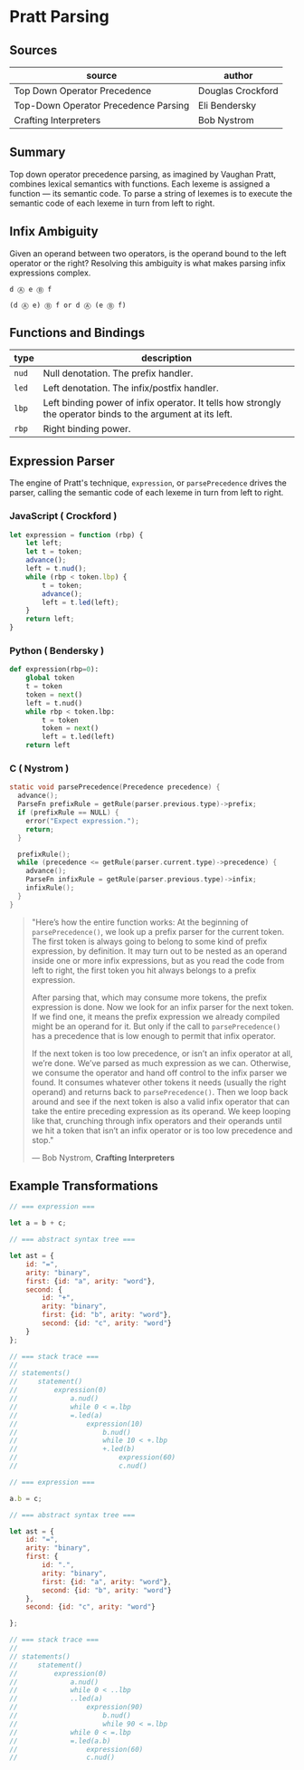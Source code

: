 * Pratt Parsing

** Sources

| source                               | author            |
|--------------------------------------+-------------------|
| Top Down Operator Precedence         | Douglas Crockford |
| Top-Down Operator Precedence Parsing | Eli Bendersky     |
| Crafting Interpreters                | Bob Nystrom       |

** Summary

Top down operator precedence parsing, as imagined by Vaughan Pratt, combines lexical semantics
with functions. Each lexeme is assigned a function — its semantic code. To parse a string of
lexemes is to execute the semantic code of each lexeme in turn from left to right.

** Infix Ambiguity

Given an operand between two operators, is the operand bound to the left operator or the right? 
Resolving this ambiguity is what makes parsing infix expressions complex.

#+begin_example
  d Ⓐ e Ⓑ f

  (d Ⓐ e) Ⓑ f or d Ⓐ (e Ⓑ f)
#+end_example

** Functions and Bindings

| type  | description                                                                                                 |
|-------+-------------------------------------------------------------------------------------------------------------|
| ~nud~ | Null denotation. The prefix handler.                                                                        |
| ~led~ | Left denotation. The infix/postfix handler.                                                                 |
| ~lbp~ | Left binding power of infix operator. It tells how strongly the operator binds to the argument at its left. |
| ~rbp~ | Right binding power.                                                                                        |

** Expression Parser

The engine of Pratt's technique, ~expression~, or ~parsePrecedence~ drives the parser, calling the
semantic code of each lexeme in turn from left to right.

*** JavaScript ( Crockford )

#+begin_src javascript
  let expression = function (rbp) {
      let left;
      let t = token;
      advance();
      left = t.nud();
      while (rbp < token.lbp) {
          t = token;
          advance();
          left = t.led(left);
      }
      return left;
  }
#+end_src

*** Python ( Bendersky )

#+begin_src python
  def expression(rbp=0):
      global token
      t = token
      token = next()
      left = t.nud()
      while rbp < token.lbp:
          t = token
          token = next()
          left = t.led(left)
      return left
#+end_src

*** C ( Nystrom )

#+begin_src c
  static void parsePrecedence(Precedence precedence) {
    advance();
    ParseFn prefixRule = getRule(parser.previous.type)->prefix;
    if (prefixRule == NULL) {
      error("Expect expression.");
      return;
    }

    prefixRule();
    while (precedence <= getRule(parser.current.type)->precedence) {
      advance();
      ParseFn infixRule = getRule(parser.previous.type)->infix;
      infixRule();
    }
  }
#+end_src

#+begin_quote
  "Here’s how the entire function works: At the beginning of ~parsePrecedence()~, we look up a
   prefix parser for the current token. The first token is always going to belong to some kind
   of prefix expression, by definition. It may turn out to be nested as an operand inside one
   or more infix expressions, but as you read the code from left to right, the first token you
   hit always belongs to a prefix expression.

   After parsing that, which may consume more tokens, the prefix expression is done. Now we look
   for an infix parser for the next token. If we find one, it means the prefix expression we
   already compiled might be an operand for it. But only if the call to ~parsePrecedence()~
   has a precedence that is low enough to permit that infix operator.

   If the next token is too low precedence, or isn’t an infix operator at all, we’re done.
   We’ve parsed as much expression as we can. Otherwise, we consume the operator and hand off
   control to the infix parser we found. It consumes whatever other tokens it needs
   (usually the right operand) and returns back to ~parsePrecedence()~. Then we loop back around
   and see if the next token is also a valid infix operator that can take the entire preceding
   expression as its operand. We keep looping like that, crunching through infix operators and
   their operands until we hit a token that isn’t an infix operator or is too low precedence
   and stop."

   — Bob Nystrom, *Crafting Interpreters*
#+end_quote

** Example Transformations

#+begin_src javascript
  // === expression ===

  let a = b + c;

  // === abstract syntax tree ===

  let ast = {
      id: "=",
      arity: "binary",
      first: {id: "a", arity: "word"},
      second: {
          id: "+",
          arity: "binary",
          first: {id: "b", arity: "word"},
          second: {id: "c", arity: "word"}
      }
  };

  // === stack trace ===
  //
  // statements()
  //     statement()
  //         expression(0)
  //             a.nud()
  //             while 0 < =.lbp
  //             =.led(a)
  //                 expression(10)
  //                     b.nud()
  //                     while 10 < +.lbp
  //                     +.led(b)
  //                         expression(60)
  //                         c.nud()

  // === expression ===

  a.b = c;

  // === abstract syntax tree ===

  let ast = {
      id: "=",
      arity: "binary",
      first: {
          id: ".",
          arity: "binary",
          first: {id: "a", arity: "word"},
          second: {id: "b", arity: "word"}
      },
      second: {id: "c", arity: "word"}

  };

  // === stack trace ===
  //
  // statements()
  //     statement()
  //         expression(0)
  //             a.nud()
  //             while 0 < ..lbp
  //             ..led(a)
  //                 expression(90)
  //                     b.nud()
  //                     while 90 < =.lbp
  //             while 0 < =.lbp
  //             =.led(a.b)
  //                 expression(60)
  //                 c.nud()
#+end_src
